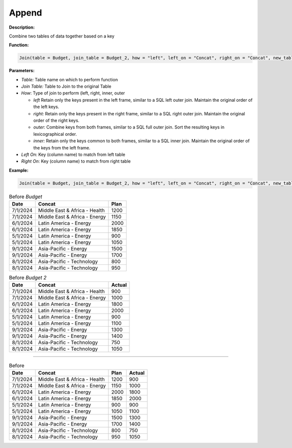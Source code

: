 Append
========

**Description:**

Combine two tables of data together based on a key

**Function:**

.. code-block:: python

    Join(table = Budget, join_table = Budget_2, how = "left", left_on = "Concat", right_on = "Concat", new_table_name = "Joined")

**Parameters:**

- *Table:* Table name on which to perform function
- *Join Table:* Table to Join to the original Table
- *How*: Type of join to perform (left, right, inner, outer

  - *left* Retain only the keys present in the left frame, similar to a SQL left outer join. Maintain the original order of the left keys.
  - *right:* Retain only the keys present in the right frame, similar to a SQL right outer join. Maintain the original order of the right keys.
  - *outer:* Combine keys from both frames, similar to a SQL full outer join. Sort the resulting keys in lexicographical order.
  - *inner:* Retain only the keys common to both frames, similar to a SQL inner join. Maintain the original order of the keys from the left frame.

- *Left On:* Key (column name) to match from left table
- *Right On*: Key (column name) to match from right table


**Example:**

.. code-block:: python

       Join(table = Budget, join_table = Budget_2, how = "left", left_on = "Concat", right_on = "Concat", new_table_name = "Joined")

.. table:: Before *Budget*

   +-------------------+-------------------------------+------+
   | Date              | Concat                        | Plan |
   +===================+===============================+======+
   | 7/1/2024          | Middle East & Africa - Health | 1200 |
   +-------------------+-------------------------------+------+
   | 7/1/2024          | Middle East & Africa - Energy | 1150 |
   +-------------------+-------------------------------+------+
   | 6/1/2024          | Latin America - Energy        | 2000 |
   +-------------------+-------------------------------+------+
   | 6/1/2024          | Latin America - Energy        | 1850 |
   +-------------------+-------------------------------+------+
   | 5/1/2024          | Latin America - Energy        | 900  |
   +-------------------+-------------------------------+------+
   | 5/1/2024          | Latin America - Energy        | 1050 |
   +-------------------+-------------------------------+------+
   | 9/1/2024          | Asia-Pacific - Energy         | 1500 |
   +-------------------+-------------------------------+------+
   | 9/1/2024          | Asia-Pacific - Energy         | 1700 |
   +-------------------+-------------------------------+------+
   | 8/1/2024          | Asia-Pacific - Technology     | 800  |
   +-------------------+-------------------------------+------+
   | 8/1/2024          | Asia-Pacific - Technology     | 950  |
   +-------------------+-------------------------------+------+

.. table:: Before *Budget 2*

   +-------------------+-------------------------------+---------+
   | Date              | Concat                        | Actual  |
   +===================+===============================+=========+
   | 7/1/2024          | Middle East & Africa - Health | 900     |
   +-------------------+-------------------------------+---------+
   | 7/1/2024          | Middle East & Africa - Energy | 1000    |
   +-------------------+-------------------------------+---------+
   | 6/1/2024          | Latin America - Energy        | 1800    |
   +-------------------+-------------------------------+---------+
   | 6/1/2024          | Latin America - Energy        | 2000    |
   +-------------------+-------------------------------+---------+
   | 5/1/2024          | Latin America - Energy        | 900     |
   +-------------------+-------------------------------+---------+
   | 5/1/2024          | Latin America - Energy        | 1100    |
   +-------------------+-------------------------------+---------+
   | 9/1/2024          | Asia-Pacific - Energy         | 1300    |
   +-------------------+-------------------------------+---------+
   | 9/1/2024          | Asia-Pacific - Energy         | 1400    |
   +-------------------+-------------------------------+---------+
   | 8/1/2024          | Asia-Pacific - Technology     | 750     |
   +-------------------+-------------------------------+---------+
   | 8/1/2024          | Asia-Pacific - Technology     | 1050    |
   +-------------------+-------------------------------+---------+

-------------------------------------------------------------------------------------------------------------

.. table:: Before

   +-------------------+-------------------------------+------+---------+
   | Date              | Concat                        | Plan | Actual  |
   +===================+===============================+======+=========+
   | 7/1/2024          | Middle East & Africa - Health | 1200 | 900     |
   +-------------------+-------------------------------+------+---------+
   | 7/1/2024          | Middle East & Africa - Energy | 1150 | 1000    |
   +-------------------+-------------------------------+------+---------+
   | 6/1/2024          | Latin America - Energy        | 2000 | 1800    |
   +-------------------+-------------------------------+------+---------+
   | 6/1/2024          | Latin America - Energy        | 1850 | 2000    |
   +-------------------+-------------------------------+------+---------+
   | 5/1/2024          | Latin America - Energy        | 900  | 900     |
   +-------------------+-------------------------------+------+---------+
   | 5/1/2024          | Latin America - Energy        | 1050 | 1100    |
   +-------------------+-------------------------------+------+---------+
   | 9/1/2024          | Asia-Pacific - Energy         | 1500 | 1300    |
   +-------------------+-------------------------------+------+---------+
   | 9/1/2024          | Asia-Pacific - Energy         | 1700 | 1400    |
   +-------------------+-------------------------------+------+---------+
   | 8/1/2024          | Asia-Pacific - Technology     | 800  | 750     |
   +-------------------+-------------------------------+------+---------+
   | 8/1/2024          | Asia-Pacific - Technology     | 950  | 1050    |
   +-------------------+-------------------------------+------+---------+